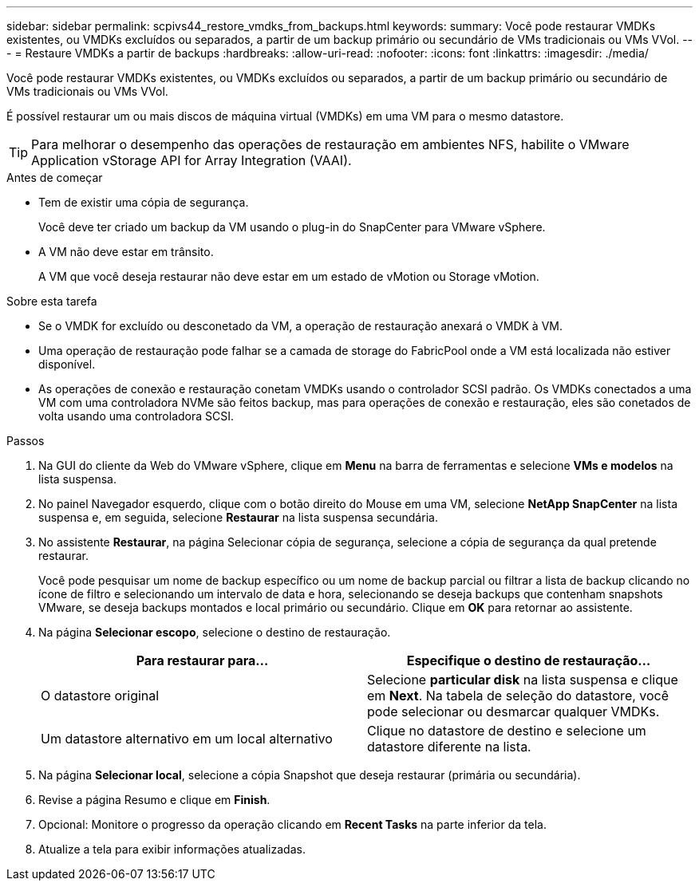 ---
sidebar: sidebar 
permalink: scpivs44_restore_vmdks_from_backups.html 
keywords:  
summary: Você pode restaurar VMDKs existentes, ou VMDKs excluídos ou separados, a partir de um backup primário ou secundário de VMs tradicionais ou VMs VVol. 
---
= Restaure VMDKs a partir de backups
:hardbreaks:
:allow-uri-read: 
:nofooter: 
:icons: font
:linkattrs: 
:imagesdir: ./media/


[role="lead"]
Você pode restaurar VMDKs existentes, ou VMDKs excluídos ou separados, a partir de um backup primário ou secundário de VMs tradicionais ou VMs VVol.

É possível restaurar um ou mais discos de máquina virtual (VMDKs) em uma VM para o mesmo datastore.


TIP: Para melhorar o desempenho das operações de restauração em ambientes NFS, habilite o VMware Application vStorage API for Array Integration (VAAI).

.Antes de começar
* Tem de existir uma cópia de segurança.
+
Você deve ter criado um backup da VM usando o plug-in do SnapCenter para VMware vSphere.

* A VM não deve estar em trânsito.
+
A VM que você deseja restaurar não deve estar em um estado de vMotion ou Storage vMotion.



.Sobre esta tarefa
* Se o VMDK for excluído ou desconetado da VM, a operação de restauração anexará o VMDK à VM.
* Uma operação de restauração pode falhar se a camada de storage do FabricPool onde a VM está localizada não estiver disponível.
* As operações de conexão e restauração conetam VMDKs usando o controlador SCSI padrão. Os VMDKs conectados a uma VM com uma controladora NVMe são feitos backup, mas para operações de conexão e restauração, eles são conetados de volta usando uma controladora SCSI.


.Passos
. Na GUI do cliente da Web do VMware vSphere, clique em *Menu* na barra de ferramentas e selecione *VMs e modelos* na lista suspensa.
. No painel Navegador esquerdo, clique com o botão direito do Mouse em uma VM, selecione *NetApp SnapCenter* na lista suspensa e, em seguida, selecione *Restaurar* na lista suspensa secundária.
. No assistente *Restaurar*, na página Selecionar cópia de segurança, selecione a cópia de segurança da qual pretende restaurar.
+
Você pode pesquisar um nome de backup específico ou um nome de backup parcial ou filtrar a lista de backup clicando no ícone de filtro e selecionando um intervalo de data e hora, selecionando se deseja backups que contenham snapshots VMware, se deseja backups montados e local primário ou secundário. Clique em *OK* para retornar ao assistente.

. Na página *Selecionar escopo*, selecione o destino de restauração.
+
|===
| Para restaurar para... | Especifique o destino de restauração... 


| O datastore original | Selecione *particular disk* na lista suspensa e clique em *Next*. Na tabela de seleção do datastore, você pode selecionar ou desmarcar qualquer VMDKs. 


| Um datastore alternativo em um local alternativo | Clique no datastore de destino e selecione um datastore diferente na lista. 
|===
. Na página *Selecionar local*, selecione a cópia Snapshot que deseja restaurar (primária ou secundária).
. Revise a página Resumo e clique em *Finish*.
. Opcional: Monitore o progresso da operação clicando em *Recent Tasks* na parte inferior da tela.
. Atualize a tela para exibir informações atualizadas.

